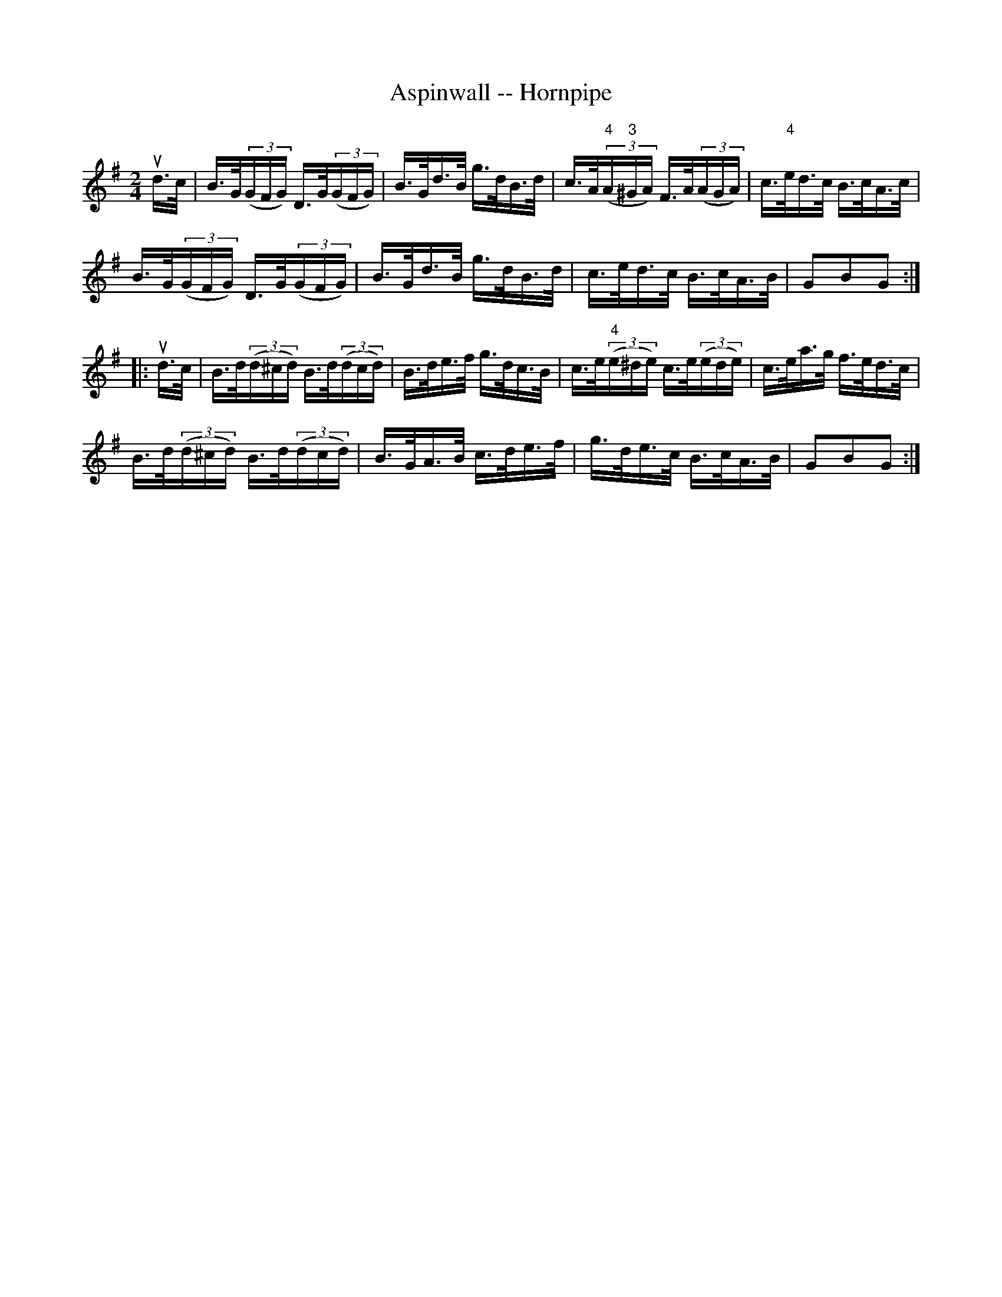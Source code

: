 X:1
T:Aspinwall -- Hornpipe
R:hornpipe
B:Cole's 1000 Fiddle Tunes
M:2/4
L:1/16
K:G
ud>c|B>G((3GFG) D>G((3GFG)|B>Gd>B g>dB>d|\
c>A((3"4"A"3"^GA) F>A((3AGA)|c>"4"ed>c B>cA>c|
B>G((3GFG) D>G((3GFG)|B>Gd>B g>dB>d|\
c>ed>c B>cA>B|G2B2G2:|
|:ud>c|B>d((3d^cd) B>d((3dcd)|B>de>f g>dc>B|\
c>e((3"4"e^de) c>e((3ede)|c>ea>g f>ed>c|
B>d((3d^cd) B>d((3dcd)|B>GA>B c>de>f|\
g>de>c B>cA>B|G2B2G2:|
